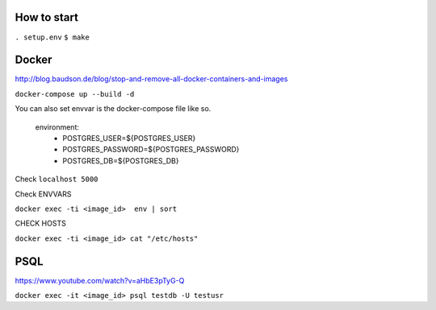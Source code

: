 How to start
============

``. setup.env``
``$ make``

Docker
============

http://blog.baudson.de/blog/stop-and-remove-all-docker-containers-and-images

``docker-compose up --build -d``

You can also set envvar is the docker-compose file like so.

    environment:
          - POSTGRES_USER=${POSTGRES_USER}
          - POSTGRES_PASSWORD=${POSTGRES_PASSWORD}
          - POSTGRES_DB=${POSTGRES_DB}

Check ``localhost 5000``

Check ENVVARS

``docker exec -ti <image_id>  env | sort``

CHECK HOSTS

``docker exec -ti <image_id> cat "/etc/hosts"``

PSQL
============

https://www.youtube.com/watch?v=aHbE3pTyG-Q

``docker exec -it <image_id> psql testdb -U testusr``





